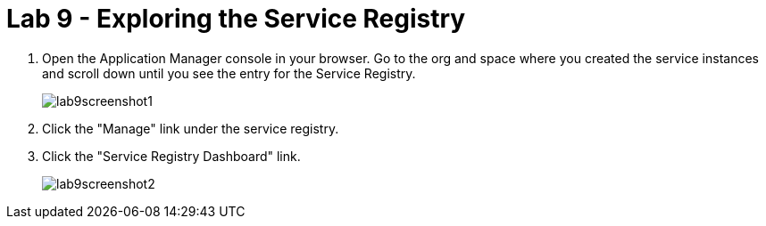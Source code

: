 :compat-mode:
= Lab 9 - Exploring the Service Registry

. Open the Application Manager console in your browser.  Go to the org and space where you created the service instances and scroll down until you see the entry for the Service Registry.
+
image::../../Common/images/lab9screenshot1.png[]
+
. Click the "Manage" link under the service registry.  

. Click the "Service Registry Dashboard" link.
+
image::../../Common/images/lab9screenshot2.png[]
